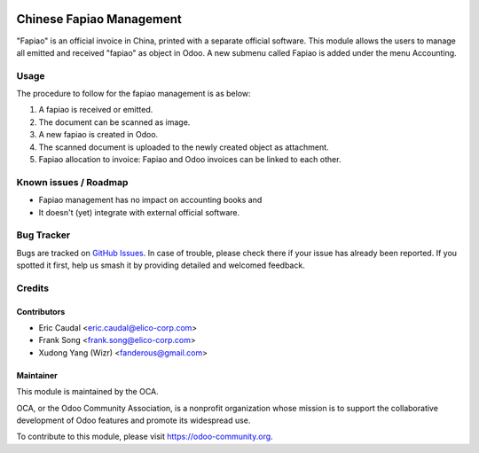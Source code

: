 .. image:: https://img.shields.io/badge/licence-AGPL--3-blue.svg
   :target: http://www.gnu.org/licenses/agpl-3.0-standalone.html
   :alt: License: AGPL-3

=========================
Chinese Fapiao Management
=========================

"Fapiao" is an official invoice in China, printed with a separate official
software. This module allows the users to manage all emitted and received
"fapiao" as object in Odoo. A new submenu called Fapiao is added under the
menu Accounting.

Usage
=====

The procedure to follow for the fapiao management is as below:

#. A fapiao is received or emitted.
#. The document can be scanned as image.
#. A new fapiao is created in Odoo.
#. The scanned document is uploaded to the newly created object as attachment.
#. Fapiao allocation to invoice: Fapiao and Odoo invoices can be
   linked to each other.

.. image:: https://odoo-community.org/website/image/ir.attachment/5784_f2813bd/datas
   :alt: Try me on Runbot
   :target: https://runbot.odoo-community.org/runbot/l10n-china/198/8.0

Known issues / Roadmap
======================

* Fapiao management has no impact on accounting books and
* It doesn't (yet) integrate with external official software. 

Bug Tracker
===========

Bugs are tracked on `GitHub Issues
<https://github.com/OCA/l10n-china/issues>`_. In case of trouble, please
check there if your issue has already been reported. If you spotted it first,
help us smash it by providing detailed and welcomed feedback.

Credits
=======

Contributors
------------

* Eric Caudal <eric.caudal@elico-corp.com>
* Frank Song <frank.song@elico-corp.com>
* Xudong Yang (Wizr) <fanderous@gmail.com>

Maintainer
----------

.. image:: https://odoo-community.org/logo.png
   :alt: Odoo Community Association
   :target: https://odoo-community.org

This module is maintained by the OCA.

OCA, or the Odoo Community Association, is a nonprofit organization whose
mission is to support the collaborative development of Odoo features and
promote its widespread use.

To contribute to this module, please visit https://odoo-community.org.
